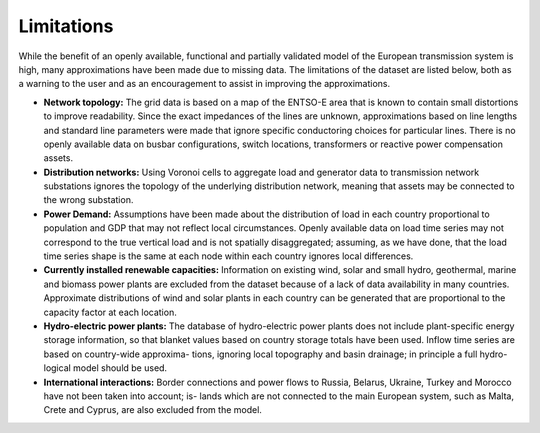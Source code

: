 ##########################################
Limitations
##########################################


While the benefit of an openly available, functional and partially validated
model of the European transmission system is high, many approximations have
been made due to missing data.
The limitations of the dataset are listed below,
both as a warning to the user and as an encouragement to assist in
improving the approximations.

- **Network topology:**
  The grid data is based on a map of the ENTSO-E area that is known
  to contain small distortions to improve readability. Since the exact impedances
  of the lines are unknown, approximations based on line lengths and standard
  line parameters were made that ignore specific conductoring choices for
  particular lines. There is no openly available data on busbar configurations, switch
  locations, transformers or reactive power compensation assets.

- **Distribution networks:**
  Using Voronoi cells to aggregate load and generator data to transmission
  network substations ignores the topology of the underlying distribution network,
  meaning that assets may be connected to the wrong substation.

- **Power Demand:**
  Assumptions
  have been made about the distribution of load in each country proportional to
  population and GDP that may not reflect local circumstances.
  Openly available
  data on load time series may not correspond to the true vertical load and is
  not spatially disaggregated; assuming, as we have done, that the load time series
  shape is the same at each node within each country ignores local differences.

- **Currently installed renewable capacities:** 
  Information on existing wind, solar and small hydro, geothermal, marine and
  biomass power plants are excluded from the dataset because of a lack of data
  availability in many countries. Approximate distributions of wind and solar
  plants in each country can be generated that are proportional to the capacity
  factor at each location.

- **Hydro-electric power plants:**
  The database of hydro-electric power plants does not include plant-specific
  energy storage information, so that blanket values based on country storage
  totals have been used. Inflow time series are based on country-wide approxima-
  tions, ignoring local topography and basin drainage; in principle a full hydro-
  logical model should be used.

- **International interactions:**
  Border connections and power flows to Russia,
  Belarus, Ukraine, Turkey and Morocco have not been taken into account; is-
  lands which are not connected to the main European system, such as Malta,
  Crete and Cyprus, are also excluded from the model.